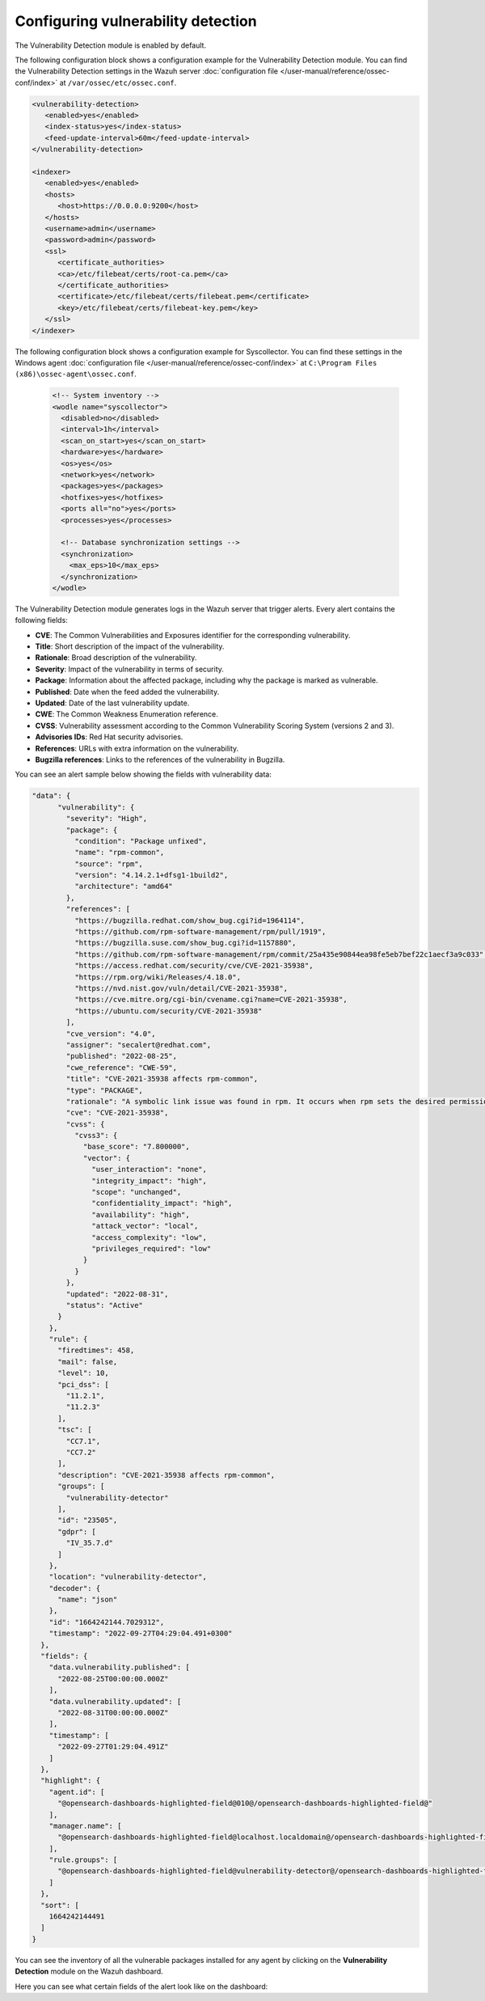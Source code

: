 .. Copyright (C) 2015, Wazuh, Inc.

.. meta::
   :description: Learn how to check the Vulnerability Detection module configuration in this section of the documentation.

Configuring vulnerability detection
===================================

The Vulnerability Detection module is enabled by default.

The following configuration block shows a configuration example for the Vulnerability Detection module. You can find the Vulnerability Detection settings in the Wazuh server :doc:`configuration file </user-manual/reference/ossec-conf/index>` at ``/var/ossec/etc/ossec.conf``.

.. code-block:: xml

   <vulnerability-detection>
      <enabled>yes</enabled>
      <index-status>yes</index-status>
      <feed-update-interval>60m</feed-update-interval>
   </vulnerability-detection>

   <indexer>
      <enabled>yes</enabled>
      <hosts>
         <host>https://0.0.0.0:9200</host>
      </hosts>
      <username>admin</username>
      <password>admin</password>
      <ssl>
         <certificate_authorities>
         <ca>/etc/filebeat/certs/root-ca.pem</ca>
         </certificate_authorities>
         <certificate>/etc/filebeat/certs/filebeat.pem</certificate>
         <key>/etc/filebeat/certs/filebeat-key.pem</key>
      </ssl>
   </indexer>

The following configuration block shows a configuration example for Syscollector. You can find these settings in the Windows agent :doc:`configuration file </user-manual/reference/ossec-conf/index>` at ``C:\Program Files (x86)\ossec-agent\ossec.conf``.

 .. code-block:: xml

    <!-- System inventory -->
    <wodle name="syscollector">
      <disabled>no</disabled>
      <interval>1h</interval>
      <scan_on_start>yes</scan_on_start>
      <hardware>yes</hardware>
      <os>yes</os>
      <network>yes</network>
      <packages>yes</packages>
      <hotfixes>yes</hotfixes>
      <ports all="no">yes</ports>
      <processes>yes</processes>
  
      <!-- Database synchronization settings -->
      <synchronization>
        <max_eps>10</max_eps>
      </synchronization>
    </wodle>

The Vulnerability Detection module generates logs in the Wazuh server that trigger alerts. Every alert contains the following fields:

-  **CVE**: The Common Vulnerabilities and Exposures identifier for the corresponding vulnerability.
-  **Title**: Short description of the impact of the vulnerability.
-  **Rationale**: Broad description of the vulnerability.
-  **Severity**: Impact of the vulnerability in terms of security.
-  **Package**: Information about the affected package, including why the package is marked as vulnerable.
-  **Published**: Date when the feed added the vulnerability.
-  **Updated**: Date of the last vulnerability update.
-  **CWE**: The Common Weakness Enumeration reference.
-  **CVSS**: Vulnerability assessment according to the Common Vulnerability Scoring System (versions 2 and 3).
-  **Advisories IDs**: Red Hat security advisories.
-  **References**: URLs with extra information on the vulnerability.
-  **Bugzilla references**: Links to the references of the vulnerability in Bugzilla.

You can see an alert sample below showing the fields with vulnerability data:

.. code-block:: json

   "data": {
         "vulnerability": {
           "severity": "High",
           "package": {
             "condition": "Package unfixed",
             "name": "rpm-common",
             "source": "rpm",
             "version": "4.14.2.1+dfsg1-1build2",
             "architecture": "amd64"
           },
           "references": [
             "https://bugzilla.redhat.com/show_bug.cgi?id=1964114",
             "https://github.com/rpm-software-management/rpm/pull/1919",
             "https://bugzilla.suse.com/show_bug.cgi?id=1157880",
             "https://github.com/rpm-software-management/rpm/commit/25a435e90844ea98fe5eb7bef22c1aecf3a9c033",
             "https://access.redhat.com/security/cve/CVE-2021-35938",
             "https://rpm.org/wiki/Releases/4.18.0",
             "https://nvd.nist.gov/vuln/detail/CVE-2021-35938",
             "https://cve.mitre.org/cgi-bin/cvename.cgi?name=CVE-2021-35938",
             "https://ubuntu.com/security/CVE-2021-35938"
           ],
           "cve_version": "4.0",
           "assigner": "secalert@redhat.com",
           "published": "2022-08-25",
           "cwe_reference": "CWE-59",
           "title": "CVE-2021-35938 affects rpm-common",
           "type": "PACKAGE",
           "rationale": "A symbolic link issue was found in rpm. It occurs when rpm sets the desired permissions and credentials after installing a file. A local unprivileged user could use this flaw to exchange the original file with a symbolic link to a security-critical file and escalate their privileges on the system. The highest threat from this vulnerability is to data confidentiality and integrity as well as system availability.",
           "cve": "CVE-2021-35938",
           "cvss": {
             "cvss3": {
               "base_score": "7.800000",
               "vector": {
                 "user_interaction": "none",
                 "integrity_impact": "high",
                 "scope": "unchanged",
                 "confidentiality_impact": "high",
                 "availability": "high",
                 "attack_vector": "local",
                 "access_complexity": "low",
                 "privileges_required": "low"
               }
             }
           },
           "updated": "2022-08-31",
           "status": "Active"
         }
       },
       "rule": {
         "firedtimes": 458,
         "mail": false,
         "level": 10,
         "pci_dss": [
           "11.2.1",
           "11.2.3"
         ],
         "tsc": [
           "CC7.1",
           "CC7.2"
         ],
         "description": "CVE-2021-35938 affects rpm-common",
         "groups": [
           "vulnerability-detector"
         ],
         "id": "23505",
         "gdpr": [
           "IV_35.7.d"
         ]
       },
       "location": "vulnerability-detector",
       "decoder": {
         "name": "json"
       },
       "id": "1664242144.7029312",
       "timestamp": "2022-09-27T04:29:04.491+0300"
     },
     "fields": {
       "data.vulnerability.published": [
         "2022-08-25T00:00:00.000Z"
       ],
       "data.vulnerability.updated": [
         "2022-08-31T00:00:00.000Z"
       ],
       "timestamp": [
         "2022-09-27T01:29:04.491Z"
       ]
     },
     "highlight": {
       "agent.id": [
         "@opensearch-dashboards-highlighted-field@010@/opensearch-dashboards-highlighted-field@"
       ],
       "manager.name": [
         "@opensearch-dashboards-highlighted-field@localhost.localdomain@/opensearch-dashboards-highlighted-field@"
       ],
       "rule.groups": [
         "@opensearch-dashboards-highlighted-field@vulnerability-detector@/opensearch-dashboards-highlighted-field@"
       ]
     },
     "sort": [
       1664242144491
     ]
   }


You can see the inventory of all the vulnerable packages installed for any agent by clicking on the **Vulnerability Detection** module on the Wazuh dashboard.

.. thumbnail:: /images/manual/vuln-detector/vuln-inventory01.png
   :title: Vulnerable packages inventory
   :align: center
   :width: 80%

.. thumbnail:: /images/manual/vuln-detector/vuln-inventory02.png
   :title: Vulnerability details in Vulnerable packages inventory
   :align: center
   :width: 80%

Here you can see what certain fields of the alert look like on the dashboard:

.. thumbnail:: /images/manual/vuln-detector/vuln-alert-fields.png
   :title: Fields in vulnerability alert
   :align: center
   :width: 80%

